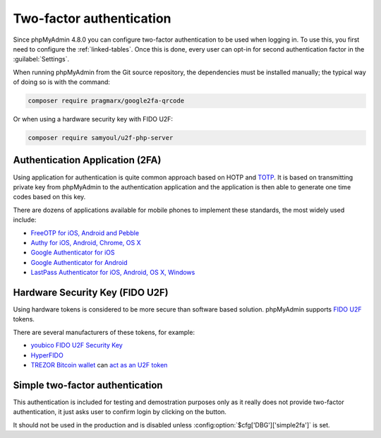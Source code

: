 .. _2fa:

Two-factor authentication
=========================

.. versionadded:: 4.8.0

Since phpMyAdmin 4.8.0 you can configure two-factor authentication to be
used when logging in. To use this, you first need to configure the
:ref:`linked-tables`. Once this is done, every user can opt-in for second
authentication factor in the :guilabel:`Settings`.

When running phpMyAdmin from the Git source repository, the dependencies must be installed
manually; the typical way of doing so is with the command:

.. code-block:: sh

    composer require pragmarx/google2fa-qrcode

Or when using a hardware security key with FIDO U2F:

.. code-block:: sh

    composer require samyoul/u2f-php-server

Authentication Application (2FA)
--------------------------------

Using application for authentication is quite common approach based on HOTP and
`TOTP <https://en.wikipedia.org/wiki/Time-based_One-time_Password_Algorithm>`_.
It is based on transmitting private key from phpMyAdmin to the authentication
application and the application is then able to generate one time codes based
on this key.

There are dozens of applications available for mobile phones to implement these
standards, the most widely used include:

* `FreeOTP for iOS, Android and Pebble <https://freeotp.github.io/>`_
* `Authy for iOS, Android, Chrome, OS X <https://authy.com/>`_
* `Google Authenticator for iOS <https://itunes.apple.com/us/app/google-authenticator/id388497605>`_
* `Google Authenticator for Android <https://play.google.com/store/apps/details?id=com.google.android.apps.authenticator2>`_
* `LastPass Authenticator for iOS, Android, OS X, Windows <https://lastpass.com/auth/>`_

Hardware Security Key (FIDO U2F)
--------------------------------

Using hardware tokens is considered to be more secure than software based
solution. phpMyAdmin supports `FIDO U2F <https://en.wikipedia.org/wiki/Universal_2nd_Factor>`_
tokens.

There are several manufacturers of these tokens, for example:

* `youbico FIDO U2F Security Key <https://www.yubico.com/solutions/fido-u2f/>`_
* `HyperFIDO <https://www.hypersecu.com/products/hyperfido>`_
* `TREZOR Bitcoin wallet <https://shop.trezor.io?a=572b241135e1>`_ can `act as an U2F token <https://doc.satoshilabs.com/trezor-user/u2f.html>`_

.. _simple2fa:

Simple two-factor authentication
--------------------------------

This authentication is included for testing and demostration purposes only as
it really does not provide two-factor authentication, it just asks user to confirm login by
clicking on the button.

It should not be used in the production and is disabled unless
:config:option:`$cfg['DBG']['simple2fa']` is set.
